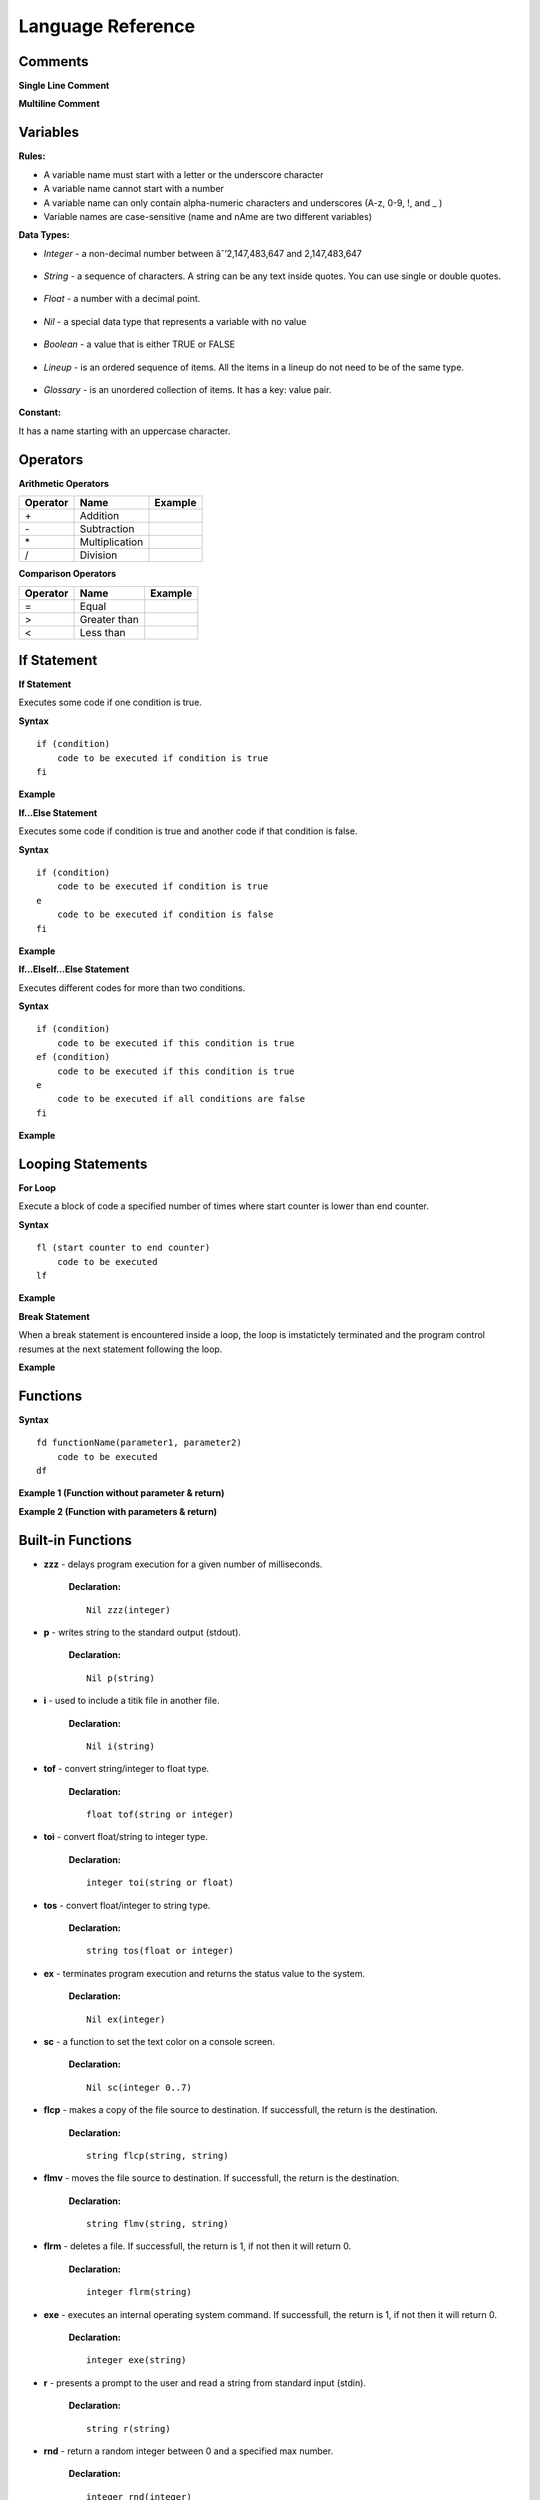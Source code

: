 Language Reference
==================

Comments
--------

**Single Line Comment**

.. image:: http://ferdinandsilva.com/static/comment1.png

**Multiline Comment**

.. image:: http://ferdinandsilva.com/static/comment2.png

Variables
---------

**Rules:**

- A variable name must start with a letter or the underscore character
- A variable name cannot start with a number
- A variable name can only contain alpha-numeric characters and underscores (A-z, 0-9, !, and _ )
- Variable names are case-sensitive (name and nAme are two different variables)

**Data Types:**

- *Integer* - a non-decimal number between âˆ’2,147,483,647 and 2,147,483,647

    .. image:: http://ferdinandsilva.com/static/integer.png

- *String* - a sequence of characters. A string can be any text inside quotes. You can use single or double quotes.

    .. image:: http://ferdinandsilva.com/static/string.png

- *Float* - a number with a decimal point.

    .. image:: http://ferdinandsilva.com/static/float.png

- *Nil* - a special data type that represents a variable with no value

    .. image:: http://ferdinandsilva.com/static/nil.png

- *Boolean* - a value that is either TRUE or FALSE

    .. image:: http://ferdinandsilva.com/static/boolean.png

- *Lineup* - is an ordered sequence of items. All the items in a lineup do not need to be of the same type.

    .. image:: http://ferdinandsilva.com/static/lineup.png

- *Glossary* - is an unordered collection of items. It has a key: value pair.

    .. image:: http://ferdinandsilva.com/static/glossary.png

**Constant:**

It has a name starting with an uppercase character.

.. image:: http://ferdinandsilva.com/static/constant.png

Operators
---------

**Arithmetic Operators**

+----------+-----------------+-----------------------------------------------------------------------+
| Operator |       Name      |                  Example                                              |
+==========+=================+=======================================================================+
|      \+  |    Addition     | .. image:: http://ferdinandsilva.com/static/sum.png                   |
+----------+-----------------+-----------------------------------------------------------------------+
|      \-  |   Subtraction   | .. image:: http://ferdinandsilva.com/static/difference.png            |
+----------+-----------------+-----------------------------------------------------------------------+
|      \*  | Multiplication  | .. image:: http://ferdinandsilva.com/static/product.png               |
+----------+-----------------+-----------------------------------------------------------------------+
|       /  |   Division      | .. image:: http://ferdinandsilva.com/static/quotient.png              |
+----------+-----------------+-----------------------------------------------------------------------+

**Comparison Operators**

+----------+-----------------+-----------------------------------------------------------------------+
| Operator |       Name      |                  Example                                              |
+==========+=================+=======================================================================+
|    \=    | Equal           | .. image:: http://ferdinandsilva.com/static/equal.png                 |
+----------+-----------------+-----------------------------------------------------------------------+
|     >    | Greater than    | .. image:: http://ferdinandsilva.com/static/greater.png               |
+----------+-----------------+-----------------------------------------------------------------------+
|     <    | Less than       | .. image:: http://ferdinandsilva.com/static/less.png                  |
+----------+-----------------+-----------------------------------------------------------------------+

If Statement
------------

**If Statement**

Executes some code if one condition is true.

**Syntax**
::
    if (condition)
        code to be executed if condition is true
    fi

**Example**

.. image:: http://ferdinandsilva.com/static/equal.png

**If...Else Statement**

Executes some code if condition is true and another code if that condition is false.

**Syntax**
::
    if (condition)
        code to be executed if condition is true
    e 
        code to be executed if condition is false
    fi

**Example**

.. image:: http://ferdinandsilva.com/static/ifelse.png

**If...ElseIf...Else Statement**

Executes different codes for more than two conditions.

**Syntax**
::
    if (condition)
        code to be executed if this condition is true
    ef (condition)
        code to be executed if this condition is true
    e
        code to be executed if all conditions are false
    fi

**Example**

.. image:: http://ferdinandsilva.com/static/ifelseif.png

Looping Statements
------------------

**For Loop**

Execute a block of code a specified number of times where start counter is lower than end counter.

**Syntax**
::
    fl (start counter to end counter)
        code to be executed
    lf

**Example**

.. image:: http://ferdinandsilva.com/static/forward.png

**Break Statement**

When a break statement is encountered inside a loop, the loop is imstatictely terminated and the program control resumes at the next statement following the loop.

**Example**

.. image:: http://ferdinandsilva.com/static/break.png

Functions
---------

**Syntax**
::
    fd functionName(parameter1, parameter2)
        code to be executed
    df

**Example 1 (Function without parameter & return)**

.. image:: http://ferdinandsilva.com/static/function1.png

**Example 2 (Function with parameters & return)**

.. image:: http://ferdinandsilva.com/static/function2.png

Built-in Functions
------------------

- **zzz** - delays program execution for a given number of milliseconds.

    **Declaration:**
    ::
        Nil zzz(integer)

- **p** - writes string to the standard output (stdout).

    **Declaration:**
    ::
        Nil p(string)

- **i** - used to include a titik file in another file.

    **Declaration:**
    ::
        Nil i(string)

- **tof** - convert string/integer to float type.

    **Declaration:**
    ::
        float tof(string or integer)

- **toi** - convert float/string to integer type.

    **Declaration:**
    ::
        integer toi(string or float)

- **tos** - convert float/integer to string type.

    **Declaration:**
    ::
        string tos(float or integer)

- **ex** - terminates program execution and returns the status value to the system.

    **Declaration:**
    ::
        Nil ex(integer)

- **sc** - a function to set the text color on a console screen.

    **Declaration:**
    ::
        Nil sc(integer 0..7)

- **flcp** - makes a copy of the file source to destination. If successfull, the return is the destination.

    **Declaration:**
    ::
        string flcp(string, string)

- **flmv** - moves the file source to destination. If successfull, the return is the destination.

    **Declaration:**
    ::
        string flmv(string, string)

- **flrm** - deletes a file. If successfull, the return is 1, if not then it will return 0.

    **Declaration:**
    ::
        integer flrm(string)

- **exe** - executes an internal operating system command. If successfull, the return is 1, if not then it will return 0.

    **Declaration:**
    ::
        integer exe(string)

- **r** - presents a prompt to the user and read a string from standard input (stdin).

    **Declaration:**
    ::
        string r(string)

- **rnd** - return a random integer between 0 and a specified max number.

    **Declaration:**
    ::
        integer rnd(integer)

- **sac** - return count of command line arguments.

    **Declaration:**
    ::
        integer sac()

- **savf** - return the first command line argument passed to a Titik script.

    **Declaration:**
    ::
        string savf()

- **rndstr** - return a random string with a length specified by a parameter.

    **Declaration:**
    ::
        string rndstr(integer)